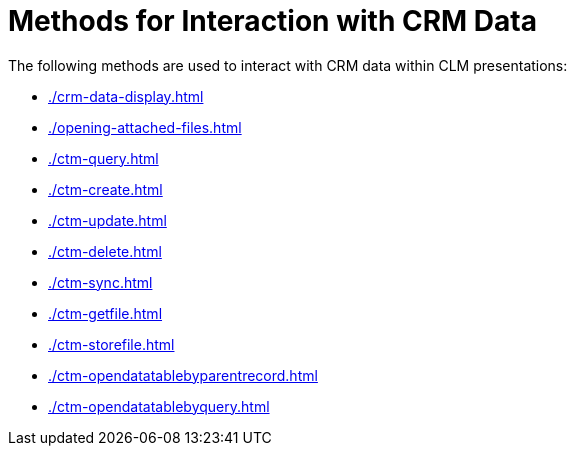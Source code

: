 = Methods for Interaction with CRM Data

The following methods are used to interact with CRM data within CLM presentations:

* xref:./crm-data-display.adoc[]
* xref:./opening-attached-files.adoc[]
* xref:./ctm-query.adoc[]
* xref:./ctm-create.adoc[]
* xref:./ctm-update.adoc[]
* xref:./ctm-delete.adoc[]
* xref:./ctm-sync.adoc[]
* xref:./ctm-getfile.adoc[]
* xref:./ctm-storefile.adoc[]
* xref:./ctm-opendatatablebyparentrecord.adoc[]
* xref:./ctm-opendatatablebyquery.adoc[]